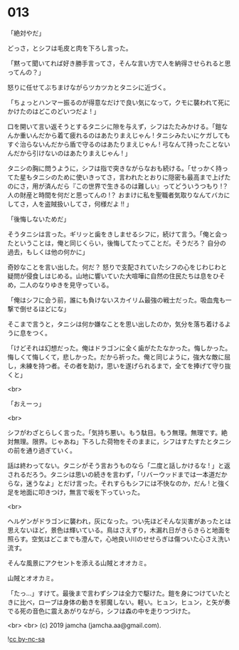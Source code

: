 #+OPTIONS: toc:nil
#+OPTIONS: -:nil
#+OPTIONS: ^:{}
 
* 013

  「絶対やだ」

  どっさ，とシフは毛皮と肉を下ろし言った。

  「黙って聞いてれば好き勝手言ってさ，そんな言い方で人を納得させられると思ってんの？」

  怒りに任せてぶちまけながらツカツカとタニシに近づく。

  「ちょっとハンマー振るのが得意なだけで良い気になって，クモに襲われて死にかけたのはどこのどいつだよ ! 」

  口を開いて言い返そうとするタニシに隙を与えず，シフはたたみかける。「鎧なんか重いんだから着て疲れるのはあたりまえじゃん ! タニシみたいにケガしてもすぐ治らないんだから盾で守るのはあたりまえじゃん ! 弓なんて持ったことないんだから引けないのはあたりまえじゃん ! 」

  タニシの胸に問うように，シフは指で突きながらなおも続ける。「せっかく持ってた星もタニシのために使いきってさ，言われたとおりに隠密も最高まで上げたのにさ，用が済んだら『この世界で生きるのは難しい』ってどういうつもり !？ 人の財産と時間を何だと思ってんの !？ おまけに私を聖職者気取りなんてバカにしてさ，人を盗賊扱いしてさ，何様だよ !! 」

  「後悔しないためだ」

  そうタニシは言った。ギリッと歯をきしませるシフに，続けて言う。「俺と会ったということは，俺と同じくらい，後悔してたってことだ。そうだろ？ 自分の過去，もしくは他の何かに」

  奇妙なことを言い出した。何だ？ 怒りで支配されていたシフの心をじわじわと疑問が侵食しはじめる。山地に響いていた大喧嘩に自然の住民たちは息をひそめ，二人のなりゆきを見守っている。

  「俺はシフに会う前，誰にも負けないスカイリム最強の戦士だった。吸血鬼も一撃で倒せるほどにな」

  そこまで言うと，タニシは何か嫌なことを思い出したのか，気分を落ち着けるように息をつく。

  「けどそれは幻想だった。俺はドラゴンに全く歯がたたなかった。悔しかった。悔しくて悔しくて，悲しかった。だから祈った。俺と同じように，強大な敵に屈し，未練を持つ者。その者を助け，思いを遂げられるまで，全てを捧げて守り抜くと」

  <br>

  「おえーっ」

  <br>

  シフがわざとらしく言った。「気持ち悪い。もう駄目。もう無理。無理です。絶対無理。限界。じゃあね」下ろした荷物をそのままに，シフはすたすたとタニシの前を通り過ぎていく。

  話は終わってない。タニシがそう言おうものなら「二度と話しかけるな ! 」と返されるだろう。タニシは思いの続きを言わず，「リバーウッドまでは一本道だからな，迷うなよ」とだけ言った。それすらもシフには不快なのか，だん ! と強く足を地面に叩きつけ，無言で坂を下っていった。

  <br>

  ヘルゲンがドラゴンに襲われ，灰になった。つい先ほどそんな災害があったとは思えないほど，景色は輝いている。鳥はさえずり，木漏れ日がきらきらと地面を照らす。空気はどこまでも澄んで，心地良い川のせせらぎは傷ついた心さえ洗い流す。

  そんな風景にアクセントを添える山賊とオオカミ。

  山賊とオオカミ。

  「たっ…」すけて。最後まで言わずシフは全力で駆けた。鎧を身につけていたときに比べ，ローブは身体の動きを邪魔しない。軽い。ヒュン，ヒュン，と矢が奏でる死の音色に震えあがりながら，シフは森の中を走りつづけた。

  <br>
  <br>
  (c) 2019 jamcha (jamcha.aa@gmail.com).

  ![[https://i.creativecommons.org/l/by-nc-sa/4.0/88x31.png][cc by-nc-sa]]
